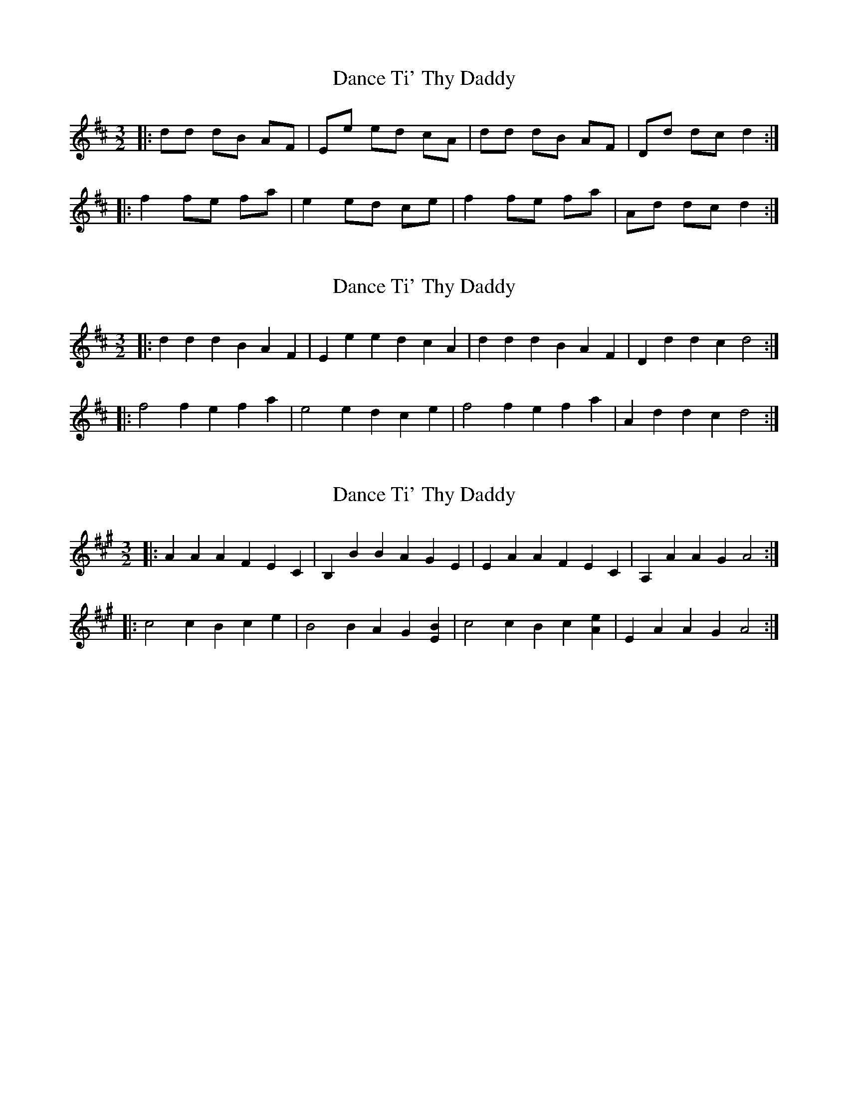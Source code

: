 X: 1
T: Dance Ti' Thy Daddy
Z: nicholas
S: https://thesession.org/tunes/7365#setting7365
R: three-two
M: 3/2
L: 1/8
K: Dmaj
|:dd dB AF|Ee ed cA|dd dB AF|Dd dc d2:|
|:f2 fe fa|e2 ed ce|f2 fe fa|Ad dc d2:|
X: 2
T: Dance Ti' Thy Daddy
Z: ceolachan
S: https://thesession.org/tunes/7365#setting18887
R: three-two
M: 3/2
L: 1/8
K: Dmaj
|: d2d2 d2B2 A2F2 | E2e2 e2d2 c2A2 |\
d2d2 d2B2 A2F2 | D2d2 d2c2 d4 :|
|: f4 f2e2 f2a2 | e4 e2d2 c2e2 |\
f4 f2e2 f2a2 | A2d2 d2c2 d4 :|
X: 3
T: Dance Ti' Thy Daddy
Z: ceolachan
S: https://thesession.org/tunes/7365#setting23311
R: three-two
M: 3/2
L: 1/8
K: Amaj
|: A2A2 A2F2 E2C2 | B,2B2 B2A2 G2E2 |\
E2A2 A2F2 E2C2 | A,2A2 A2G2 A4 :|
|: c4 c2B2 c2e2 | B4 B2A2 G2[E2B2] |\
c4 c2B2 c2[A2e2] | E2A2 A2G2 A4 :|
